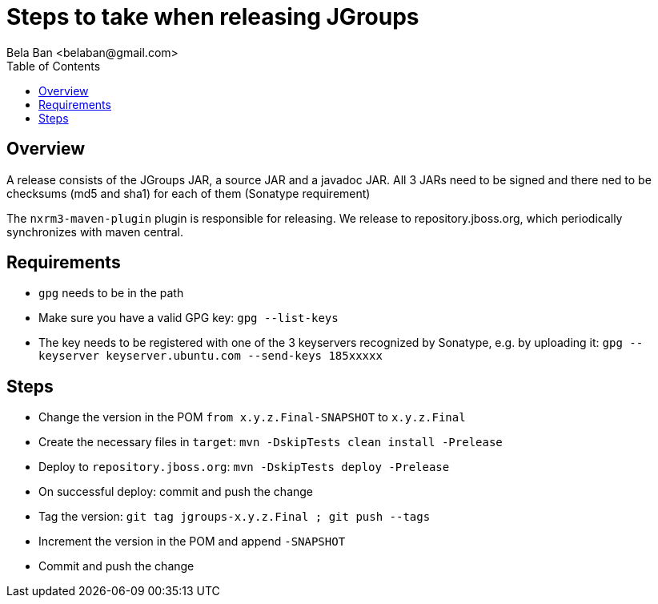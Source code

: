 

= Steps to take when releasing JGroups
:author: Bela Ban <belaban@gmail.com>
:toc2:
:toclevels: 3
:icons:
:homepage: http://www.jgroups.org
:source-highlighter: pygments

== Overview

A release consists of the JGroups JAR, a source JAR and a javadoc JAR. All 3 JARs need to be signed and there ned to be
checksums (md5 and sha1) for each of them (Sonatype requirement)

The `nxrm3-maven-plugin` plugin is responsible for releasing. We release to repository.jboss.org, which periodically
synchronizes with maven central.

== Requirements

* `gpg` needs to be in the path

* Make sure you have a valid GPG key: `gpg --list-keys`

* The key needs to be registered with one of the 3 keyservers recognized by Sonatype, e.g. by uploading it:
  `gpg --keyserver keyserver.ubuntu.com --send-keys 185xxxxx`

== Steps

* Change the version in the POM `from x.y.z.Final-SNAPSHOT` to `x.y.z.Final`

* Create the necessary files in `target`: `mvn -DskipTests clean install -Prelease`

* Deploy to `repository.jboss.org`: `mvn -DskipTests deploy -Prelease`

* On successful deploy: commit and push the change

* Tag the version: `git tag jgroups-x.y.z.Final ; git push --tags`

* Increment the version in the POM and append `-SNAPSHOT`

* Commit and push the change

